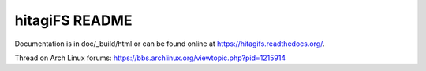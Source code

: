 ***************
hitagiFS README
***************

Documentation is in doc/_build/html or can be found online at
https://hitagifs.readthedocs.org/.

Thread on Arch Linux forums:
https://bbs.archlinux.org/viewtopic.php?pid=1215914
